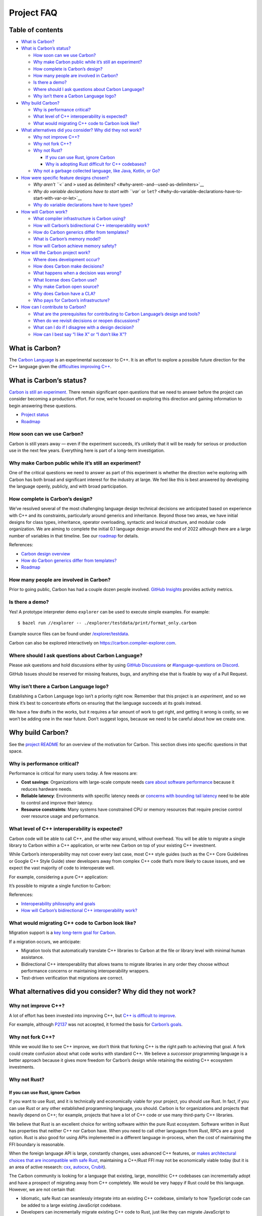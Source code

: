 Project FAQ
===========

.. raw:: html

   <!--
   Part of the Carbon Language project, under the Apache License v2.0 with LLVM
   Exceptions. See /LICENSE for license information.
   SPDX-License-Identifier: Apache-2.0 WITH LLVM-exception
   -->

.. raw:: html

   <!-- toc -->

Table of contents
-----------------

-  `What is Carbon? <#what-is-carbon>`__
-  `What is Carbon’s status? <#what-is-carbons-status>`__

   -  `How soon can we use Carbon? <#how-soon-can-we-use-carbon>`__
   -  `Why make Carbon public while it’s still an
      experiment? <#why-make-carbon-public-while-its-still-an-experiment>`__
   -  `How complete is Carbon’s
      design? <#how-complete-is-carbons-design>`__
   -  `How many people are involved in
      Carbon? <#how-many-people-are-involved-in-carbon>`__
   -  `Is there a demo? <#is-there-a-demo>`__
   -  `Where should I ask questions about Carbon
      Language? <#where-should-i-ask-questions-about-carbon-language>`__
   -  `Why isn’t there a Carbon Language
      logo? <#why-isnt-there-a-carbon-language-logo>`__

-  `Why build Carbon? <#why-build-carbon>`__

   -  `Why is performance critical? <#why-is-performance-critical>`__
   -  `What level of C++ interoperability is
      expected? <#what-level-of-c-interoperability-is-expected>`__
   -  `What would migrating C++ code to Carbon look
      like? <#what-would-migrating-c-code-to-carbon-look-like>`__

-  `What alternatives did you consider? Why did they not
   work? <#what-alternatives-did-you-consider-why-did-they-not-work>`__

   -  `Why not improve C++? <#why-not-improve-c>`__
   -  `Why not fork C++? <#why-not-fork-c>`__
   -  `Why not Rust? <#why-not-rust>`__

      -  `If you can use Rust, ignore
         Carbon <#if-you-can-use-rust-ignore-carbon>`__
      -  `Why is adopting Rust difficult for C++
         codebases? <#why-is-adopting-rust-difficult-for-c-codebases>`__

   -  `Why not a garbage collected language, like Java, Kotlin, or
      Go? <#why-not-a-garbage-collected-language-like-java-kotlin-or-go>`__

-  `How were specific feature designs
   chosen? <#how-were-specific-feature-designs-chosen>`__

   -  `Why aren’t ``<`` and ``>`` used as
      delimiters? <#why-arent--and--used-as-delimiters>`__
   -  `Why do variable declarations have to start with ``var`` or
      ``let``? <#why-do-variable-declarations-have-to-start-with-var-or-let>`__
   -  `Why do variable declarations have to have
      types? <#why-do-variable-declarations-have-to-have-types>`__

-  `How will Carbon work? <#how-will-carbon-work>`__

   -  `What compiler infrastructure is Carbon
      using? <#what-compiler-infrastructure-is-carbon-using>`__
   -  `How will Carbon’s bidirectional C++ interoperability
      work? <#how-will-carbons-bidirectional-c-interoperability-work>`__
   -  `How do Carbon generics differ from
      templates? <#how-do-carbon-generics-differ-from-templates>`__
   -  `What is Carbon’s memory model? <#what-is-carbons-memory-model>`__
   -  `How will Carbon achieve memory
      safety? <#how-will-carbon-achieve-memory-safety>`__

-  `How will the Carbon project
   work? <#how-will-the-carbon-project-work>`__

   -  `Where does development occur? <#where-does-development-occur>`__
   -  `How does Carbon make
      decisions? <#how-does-carbon-make-decisions>`__
   -  `What happens when a decision was
      wrong? <#what-happens-when-a-decision-was-wrong>`__
   -  `What license does Carbon use? <#what-license-does-carbon-use>`__
   -  `Why make Carbon open source? <#why-make-carbon-open-source>`__
   -  `Why does Carbon have a CLA? <#why-does-carbon-have-a-cla>`__
   -  `Who pays for Carbon’s
      infrastructure? <#who-pays-for-carbons-infrastructure>`__

-  `How can I contribute to Carbon? <#how-can-i-contribute-to-carbon>`__

   -  `What are the prerequisites for contributing to Carbon Language’s
      design and
      tools? <#what-are-the-prerequisites-for-contributing-to-carbon-languages-design-and-tools>`__
   -  `When do we revisit decisions or reopen
      discussions? <#when-do-we-revisit-decisions-or-reopen-discussions>`__
   -  `What can I do if I disagree with a design
      decision? <#what-can-i-do-if-i-disagree-with-a-design-decision>`__
   -  `How can I best say “I like X” or “I don’t like
      X”? <#how-can-i-best-say-i-like-x-or-i-dont-like-x>`__

.. raw:: html

   <!-- tocstop -->

What is Carbon?
---------------

The `Carbon Language </README.md>`__ is an experimental successor to
C++. It is an effort to explore a possible future direction for the C++
language given the `difficulties improving
C++ <difficulties_improving_cpp.md>`__.

What is Carbon’s status?
------------------------

`Carbon is still an experiment. </README.md#project-status>`__ There
remain significant open questions that we need to answer before the
project can consider becoming a production effort. For now, we’re
focused on exploring this direction and gaining information to begin
answering these questions.

-  `Project status </README.md#project-status>`__
-  `Roadmap <roadmap.md>`__

How soon can we use Carbon?
~~~~~~~~~~~~~~~~~~~~~~~~~~~

Carbon is still years away — even if the experiment succeeds, it’s
unlikely that it will be ready for serious or production use in the next
few years. Everything here is part of a long-term investigation.

Why make Carbon public while it’s still an experiment?
~~~~~~~~~~~~~~~~~~~~~~~~~~~~~~~~~~~~~~~~~~~~~~~~~~~~~~

One of the critical questions we need to answer as part of this
experiment is whether the direction we’re exploring with Carbon has both
broad and significant interest for the industry at large. We feel like
this is best answered by developing the language openly, publicly, and
with broad participation.

How complete is Carbon’s design?
~~~~~~~~~~~~~~~~~~~~~~~~~~~~~~~~

We’ve resolved several of the most challenging language design technical
decisions we anticipated based on experience with C++ and its
constraints, particularly around generics and inheritance. Beyond those
two areas, we have initial designs for class types, inheritance,
operator overloading, syntactic and lexical structure, and modular code
organization. We are aiming to complete the initial 0.1 language design
around the end of 2022 although there are a large number of variables in
that timeline. See our `roadmap <roadmap.md>`__ for details.

References:

-  `Carbon design overview </docs/design/README.md>`__
-  `How do Carbon generics differ from
   templates? <#how-do-carbon-generics-differ-from-templates>`__
-  `Roadmap <roadmap.md>`__

How many people are involved in Carbon?
~~~~~~~~~~~~~~~~~~~~~~~~~~~~~~~~~~~~~~~

Prior to going public, Carbon has had a couple dozen people involved.
`GitHub
Insights <https://github.com/carbon-language/carbon-lang/pulse/monthly>`__
provides activity metrics.

Is there a demo?
~~~~~~~~~~~~~~~~

Yes! A prototype interpreter demo ``explorer`` can be used to execute
simple examples. For example:

::

   $ bazel run //explorer -- ./explorer/testdata/print/format_only.carbon

Example source files can be found under
`/explorer/testdata </explorer/testdata>`__.

Carbon can also be explored interactively on
`https://carbon.compiler-explorer.com <https://carbon.compiler-explorer.com/>`__.

Where should I ask questions about Carbon Language?
~~~~~~~~~~~~~~~~~~~~~~~~~~~~~~~~~~~~~~~~~~~~~~~~~~~

Please ask questions and hold discussions either by using `GitHub
Discussions <https://github.com/carbon-language/carbon-lang/discussions>`__
or `#language-questions on
Discord <https://discord.com/channels/655572317891461132/998959756045713438>`__.

GitHub Issues should be reserved for missing features, bugs, and
anything else that is fixable by way of a Pull Request.

Why isn’t there a Carbon Language logo?
~~~~~~~~~~~~~~~~~~~~~~~~~~~~~~~~~~~~~~~

Establishing a Carbon Language logo isn’t a priority right now. Remember
that this project is an *experiment*, and so we think it’s best to
concentrate efforts on ensuring that the language succeeds at its goals
instead.

We have a few drafts in the works, but it requires a fair amount of work
to get right, and getting it wrong is costly, so we won’t be adding one
in the near future. Don’t suggest logos, because we need to be careful
about how we create one.

Why build Carbon?
-----------------

See the `project README </README.md#why-build-carbon>`__ for an overview
of the motivation for Carbon. This section dives into specific questions
in that space.

Why is performance critical?
~~~~~~~~~~~~~~~~~~~~~~~~~~~~

Performance is critical for many users today. A few reasons are:

-  **Cost savings**: Organizations with large-scale compute needs `care
   about software
   performance <https://www.microsoft.com/en-us/research/publication/theres-plenty-of-room-at-the-top/>`__
   because it reduces hardware needs.
-  **Reliable latency**: Environments with specific latency needs or
   `concerns with bounding tail
   latency <https://research.google/pubs/pub40801/>`__ need to be able
   to control and improve their latency.
-  **Resource constraints**: Many systems have constrained CPU or memory
   resources that require precise control over resource usage and
   performance.

What level of C++ interoperability is expected?
~~~~~~~~~~~~~~~~~~~~~~~~~~~~~~~~~~~~~~~~~~~~~~~

Carbon code will be able to call C++, and the other way around, without
overhead. You will be able to migrate a single library to Carbon within
a C++ application, or write new Carbon on top of your existing C++
investment.

While Carbon’s interoperability may not cover every last case, most C++
style guides (such as the C++ Core Guidelines or Google C++ Style Guide)
steer developers away from complex C++ code that’s more likely to cause
issues, and we expect the vast majority of code to interoperate well.

For example, considering a pure C++ application:

It’s possible to migrate a single function to Carbon:

References:

-  `Interoperability philosophy and
   goals </docs/design/interoperability/philosophy_and_goals.md>`__
-  `How will Carbon’s bidirectional C++ interoperability
   work? <#how-will-carbons-bidirectional-c-interoperability-work>`__

What would migrating C++ code to Carbon look like?
~~~~~~~~~~~~~~~~~~~~~~~~~~~~~~~~~~~~~~~~~~~~~~~~~~

Migration support is a `key long-term goal for
Carbon <goals.md#interoperability-with-and-migration-from-existing-c-code>`__.

If a migration occurs, we anticipate:

-  Migration tools that automatically translate C++ libraries to Carbon
   at the file or library level with minimal human assistance.
-  Bidirectional C++ interoperability that allows teams to migrate
   libraries in any order they choose without performance concerns or
   maintaining interoperability wrappers.
-  Test-driven verification that migrations are correct.

What alternatives did you consider? Why did they not work?
----------------------------------------------------------

Why not improve C++?
~~~~~~~~~~~~~~~~~~~~

A lot of effort has been invested into improving C++, but `C++ is
difficult to improve <difficulties_improving_cpp.md>`__.

For example, although `P2137 <https://wg21.link/p2137r0>`__ was not
accepted, it formed the basis for `Carbon’s goals <goals.md>`__.

Why not fork C++?
~~~~~~~~~~~~~~~~~

While we would like to see C++ improve, we don’t think that forking C++
is the right path to achieving that goal. A fork could create confusion
about what code works with standard C++. We believe a *successor*
programming language is a better approach because it gives more freedom
for Carbon’s design while retaining the existing C++ ecosystem
investments.

Why not Rust?
~~~~~~~~~~~~~

If you can use Rust, ignore Carbon
^^^^^^^^^^^^^^^^^^^^^^^^^^^^^^^^^^

If you want to use Rust, and it is technically and economically viable
for your project, you should use Rust. In fact, if you can use Rust or
any other established programming language, you should. Carbon is for
organizations and projects that heavily depend on C++; for example,
projects that have a lot of C++ code or use many third-party C++
libraries.

We believe that Rust is an excellent choice for writing software within
the pure Rust ecosystem. Software written in Rust has properties that
neither C++ nor Carbon have. When you need to call other languages from
Rust, RPCs are a good option. Rust is also good for using APIs
implemented in a different language in-process, when the cost of
maintaining the FFI boundary is reasonable.

When the foreign language API is large, constantly changes, uses
advanced C++ features, or `makes architectural choices that are
incompatible with safe
Rust <#why-is-adopting-rust-difficult-for-c-codebases>`__, maintaining a
C++/Rust FFI may not be economically viable today (but it is an area of
active research: `cxx <https://crates.io/crates/cxx>`__,
`autocxx <https://crates.io/crates/autocxx>`__,
`Crubit <https://github.com/google/crubit/blob/main/docs/design.md>`__).

The Carbon community is looking for a language that existing, large,
monolithic C++ codebases can incrementally adopt and have a prospect of
migrating away from C++ completely. We would be very happy if Rust could
be this language. However, we are not certain that:

-  Idiomatic, safe Rust can seamlessly integrate into an existing C++
   codebase, similarly to how TypeScript code can be added to a large
   existing JavaScript codebase.
-  Developers can incrementally migrate existing C++ code to Rust, just
   like they can migrate JavaScript to TypeScript one file at a time,
   while keeping the project working.

See `Carbon’s
goals </docs/project/goals.md#interoperability-with-and-migration-from-existing-c-code>`__
for an in-depth discussion of Carbon’s vision for C++/Carbon interop and
migration.

Why is adopting Rust difficult for C++ codebases?
^^^^^^^^^^^^^^^^^^^^^^^^^^^^^^^^^^^^^^^^^^^^^^^^^

Large existing C++ codebases almost certainly made architectural choices
that are incompatible with safe Rust. Specifically:

-  Seamless interop where existing, unmodified **C++ APIs are made
   callable from safe Rust** requires the C++ code to follow borrow
   checking rules at the API boundary.

   -  To reduce the amount of Rust-side compile-time checking that makes
      interop difficult, C++ APIs can be exposed to Rust with pointers
      instead of references. However, that forces users to write
      *unsafe* Rust, which can be even more tricky to write than C++
      because it has new kinds of UB compared to C++; for example,
      `stacked borrows
      violations <https://github.com/rust-lang/unsafe-code-guidelines/blob/master/wip/stacked-borrows.md>`__.

-  Seamless interop where **safe Rust APIs are made callable from C++**
   requires C++ users to follow Rust borrow checking rules.
-  **Incremental migration of C++ to safe Rust** means that C++ code
   gets converted to Rust without major changes to the architecture,
   data structures, or APIs. However Rust imposes stricter rules than
   C++, disallowing some design choices that were valid in C++.
   Therefore, the original C++ code must follow Rust rules before
   attempting a conversion.

   -  Original C++ code must be structured in such a way that the
      resulting Rust code passes borrow checking. C++ APIs and data
      structures are not designed with this in mind.
   -  Migrating C++ to *unsafe* Rust would still require the code to
      follow Rust’s `reference
      exclusivity <https://doc.rust-lang.org/book/ch04-02-references-and-borrowing.html#the-rules-of-references>`__
      and stacked borrows rules.

Why not a garbage collected language, like Java, Kotlin, or Go?
~~~~~~~~~~~~~~~~~~~~~~~~~~~~~~~~~~~~~~~~~~~~~~~~~~~~~~~~~~~~~~~

If you can use one of these languages, you absolutely should.

Garbage collection provides dramatically simpler memory management for
developers, but at the expense of performance. The performance cost can
range from direct runtime overhead to significant complexity and loss of
*control* over performance. This trade-off makes sense for many
applications, and we actively encourage using these languages in those
cases. However, we need a solution for C++ use-cases that require its
full performance, low-level control, and access to hardware.

How were specific feature designs chosen?
-----------------------------------------

Throughout the design, we include ‘Alternatives considered’ and
‘References’ sections which can be used to research the decision process
for a particular design.

Why aren’t ``<`` and ``>`` used as delimiters?
~~~~~~~~~~~~~~~~~~~~~~~~~~~~~~~~~~~~~~~~~~~~~~

`One of our goals for
Carbon </docs/project/goals.md#fast-and-scalable-development>`__ is that
it should support parsing without contextual or semantic information,
and experience with C++ has shown that using ``<`` as both a binary
operator and an opening delimiter makes that goal difficult to achieve.

For example, in C++, the expression ``a<b>(c)`` could parse as either a
function call with a template argument ``b`` and an ordinary argument
``c``, or as a chained comparison ``(a < b) > (c)``. In order to resolve
the ambiguity, the compiler has to perform name lookup on ``a`` to
determine whether there’s a function named ``a`` in scope.

It’s also worth noting that Carbon `doesn’t use any kind of
brackets <https://github.com/carbon-language/carbon-lang/blob/trunk/docs/design/README.md#checked-and-template-parameters>`__
to mark template or generic parameters, so if Carbon had angle brackets,
they would mean something different than they do in C++, which could
cause confusion. We do use square brackets to mark *deduced* parameters,
as in:

::

   fn Sort[T:! Comparable](a: Vector(T)*)

But deduced parameters aren’t the same thing as template parameters. In
particular, deduced parameters are never mentioned at the callsite, so
those square brackets are never part of the expression syntax.

See `Proposal #676: ``:!`` generic syntax </proposals/p0676.md>`__ for
more background on how and why we chose our current generics syntax.

Why do variable declarations have to start with ``var`` or ``let``?
~~~~~~~~~~~~~~~~~~~~~~~~~~~~~~~~~~~~~~~~~~~~~~~~~~~~~~~~~~~~~~~~~~~

In Carbon, a declaration of a single variable looks like this:

::

   var the_answer: i32 = 42;

But this is just the most common case. The syntax between ``var`` and
``=`` can be any `irrefutable
pattern </docs/design/README.md#patterns>`__, not just a single variable
binding. For example:

::

   var ((x: i32, _: i32), y: auto) = ((1, 2), (3, 4));

This code is valid, and initializes ``x`` to ``1`` and ``z`` to
``(3, 4)``. In the future, we will probably also support destructuring
structs in a similar way, and many other kinds of patterns are possible.

Now consider how that example would look if the ``var`` token were not
required:

::

   ((_: i32, x: i32), y: auto) = ((1, 2), (3, 4));

With this example, the parser would need to look four tokens ahead to
determine that it’s parsing a variable declaration rather than an
expression. With more deeply-nested patterns, it would have to look
ahead farther. Avoiding this sort of unbounded lookahead is an important
part of our `fast and scalable
development </docs/project/goals.md#fast-and-scalable-development>`__
goal.

Why do variable declarations have to have types?
~~~~~~~~~~~~~~~~~~~~~~~~~~~~~~~~~~~~~~~~~~~~~~~~

As discussed above, Carbon variable declarations are actually doing a
form of pattern matching. In a declaration like this:

::

   var the_answer: i32 = 42;

``the_answer: i32`` is an example of a *binding pattern*, which matches
any value of the appropriate type, and binds the given name to it. The
``: i32`` can’t be omitted, because ``the_answer`` on its own is an
expression, and any Carbon expression is also a valid pattern, which
matches if the value being matched is equal to the value of the
expression. So ``var the_answer = 42;`` would try to match ``42`` with
the value of the expression ``the_answer``, which requires a variable
named ``the_answer`` to already exist.

There are other ways of approaching pattern matching, but there are
tradeoffs. Pattern matching is still on a provisional design, and as of
August 2022 it hasn’t been fully reviewed with alternatives considered.
A future proposal for pattern matching will need to weigh the tradeoffs
in more detail, and may come to a different decision.

How will Carbon work?
---------------------

What compiler infrastructure is Carbon using?
~~~~~~~~~~~~~~~~~~~~~~~~~~~~~~~~~~~~~~~~~~~~~

Carbon is being built using LLVM, and is expected to have Clang
dependencies for
`interoperability <#how-will-carbons-bidirectional-c-interoperability-work>`__.

How will Carbon’s bidirectional C++ interoperability work?
~~~~~~~~~~~~~~~~~~~~~~~~~~~~~~~~~~~~~~~~~~~~~~~~~~~~~~~~~~

The Carbon toolchain will compile both Carbon and C++ code together, in
order to make the interoperability
`seamless <#what-level-of-c-interoperability-is-expected>`__.

For example, for ``import Cpp library "<vector>"``, Carbon will:

-  Call into Clang to load the AST of the ``vector`` header file.
-  Analyze the AST for public APIs, which will be turned into names that
   can be accessed from Carbon; for example, ``std::vector`` is
   ``Cpp.std.vector`` in Carbon.
-  Use Clang to instantiate the ``Cpp.std.vector`` template when
   parameterized references occur in Carbon code.

   -  In other words, C++ templates will be instantiated using standard
      C++ mechanisms, and the instantiated versions are called by Carbon
      code.

Some code, such as ``#define`` preprocessor macros, will not work as
well. C++ allows arbitrary content in a ``#define``, and that can be
difficult to translate. As a consequence, this is likely to be a
limitation of interoperability and left to migration.

How do Carbon generics differ from templates?
~~~~~~~~~~~~~~~~~~~~~~~~~~~~~~~~~~~~~~~~~~~~~

Carbon’s `generic
programming <https://en.wikipedia.org/wiki/Generic_programming>`__
support will handle both templates (matching C++) and checked generics
(common in other languages: Rust, Swift, Go, Kotlin, Java, and so on).

The key difference between the two is that template arguments can only
finish type-checking *during* instantiation, whereas generics specify an
interface with which arguments can finish type-checking *without*
instantiation. This has a couple of important benefits:

-  Type-checking errors for generics happen earlier, making it easier
   for the compiler to produce helpful diagnostics.
-  Generic functions can generate less compiled output, allowing
   compilation with many uses to be faster.

   -  For comparison, template instantiations are a major factor for C++
      compilation latency.

Although Carbon will prefer generics over templates, templates are
provided for migration of C++ code.

References:

-  `Generics: Goals: Better compiler
   experience </docs/design/generics/goals.md#better-compiler-experience>`__
-  `Generics: Terminology: Generic versus template
   parameters </docs/design/generics/terminology.md#generic-versus-template-parameters>`__

What is Carbon’s memory model?
~~~~~~~~~~~~~~~~~~~~~~~~~~~~~~

Carbon will match C++’s memory model closely in order to maintain
zero-overhead interoperability. There may be some changes made as part
of supporting memory safety, but performance and interoperability will
constrain flexibility in this space.

How will Carbon achieve memory safety?
~~~~~~~~~~~~~~~~~~~~~~~~~~~~~~~~~~~~~~

See `memory safety in the project README </README.md#memory-safety>`__.

References:

-  `Lifetime annotations for
   C++ <https://discourse.llvm.org/t/rfc-lifetime-annotations-for-c/61377>`__
-  `Carbon principle: Safety strategy <principles/safety_strategy.md>`__

How will the Carbon *project* work?
-----------------------------------

Where does development occur?
~~~~~~~~~~~~~~~~~~~~~~~~~~~~~

Carbon is using GitHub for its repository and code reviews. Most
non-review discussion occurs on our `Discord
server <https://discord.gg/ZjVdShJDAs>`__.

If you’re interested in contributing, you can find more information in
our `Contributing file </CONTRIBUTING.md>`__.

How does Carbon make decisions?
~~~~~~~~~~~~~~~~~~~~~~~~~~~~~~~

Any interested developer may `propose and discuss
changes <evolution.md>`__ to Carbon. The `Carbon
leads <groups.md#carbon-leads>`__ are responsible for reviewing
proposals and surrounding discussion, then making decisions based on the
discussion. As Carbon grows, we expect to add feature teams to
distribute responsibility.

The intent of this setup is that Carbon remains a community-driven
project, avoiding situations where any single organization controls
Carbon’s direction.

References:

-  `Contributing </CONTRIBUTING.md>`__
-  `Evolution process <evolution.md>`__

What happens when a decision was wrong?
~~~~~~~~~~~~~~~~~~~~~~~~~~~~~~~~~~~~~~~

Carbon’s `evolution process <evolution.md>`__ is iterative: when we make
poor decisions, we’ll work to fix them. If we realize a mistake quickly,
it may make sense to just roll back the decision. Otherwise, a fix will
need to follow the normal evolution process, with a proposal explaining
why the decision was wrong and proposing a better path forward.

What license does Carbon use?
~~~~~~~~~~~~~~~~~~~~~~~~~~~~~

Carbon is under the `Apache License v2.0 with LLVM
Exceptions </LICENSE>`__. We want Carbon to be available under a
permissive open source license. As a programming language with compiler
and runtime library considerations, our project has the same core needs
as the LLVM project for its license and we build on their work to
address these by combining the `Apache
License <https://spdx.org/licenses/Apache-2.0.html>`__ with the `LLVM
Exceptions <https://spdx.org/licenses/LLVM-exception.html>`__.

Why make Carbon open source?
~~~~~~~~~~~~~~~~~~~~~~~~~~~~

We believe it is important for a programming language like Carbon, if it
is successful, to be developed by and for a broad community. We feel
that the open source model is the most effective and successful approach
for doing this. We’re closely modeled on LLVM and other similar open
source projects, and want to follow their good examples. We’ve
structured the project to be attractive for industry players big and
small to participate in, but also to be resilient and independent
long-term.

The open source model, particularly as followed by Apache and LLVM, also
provides a strong foundation for handling hard problems like
intellectual property and licensing with a broad and diverse group of
contributors.

Why does Carbon have a CLA?
~~~~~~~~~~~~~~~~~~~~~~~~~~~

Carbon `uses a
CLA </CONTRIBUTING.md#contributor-license-agreements-clas>`__
(Contributor License Agreement) in case we need to fix issues with the
license structure in the future, something which has proven to be
important in other projects.

Any changes to the license of Carbon would be made very carefully and
subject to the exact same decision making process as any other change to
the overall project direction.

Initially, Carbon is bootstrapping using Google’s CLA. We are planning
to create an open source foundation and transfer all Carbon-related
rights to it; our goal is for the foundation setup to be similar to
other open source projects, such as LLVM or Kubernetes.

Who pays for Carbon’s infrastructure?
~~~~~~~~~~~~~~~~~~~~~~~~~~~~~~~~~~~~~

Carbon is currently bootstrapping infrastructure with the help of
Google. As soon as a foundation is ready to oversee infrastructure, such
as `continuous
integration <https://en.wikipedia.org/wiki/Continuous_integration>`__
and the CLA, we plan to transfer them so they are run by the community.

How can I contribute to Carbon?
-------------------------------

There are many ways to contribute, and we appreciate all of them. Begin
by reading the project’s `Contributing </CONTRIBUTING.md>`__ page to
learn more about how you can contribute.

What are the prerequisites for contributing to Carbon Language’s design and tools?
~~~~~~~~~~~~~~~~~~~~~~~~~~~~~~~~~~~~~~~~~~~~~~~~~~~~~~~~~~~~~~~~~~~~~~~~~~~~~~~~~~

`Carbon Language isn’t ready for
use <#how-soon-can-we-use-carbon>`__\ **. This section is for people
wishing to participate in designing and implementing the language.**

Carbon is being designed to migrate C++ codebases and to look familiar
to C++ programmers. As such, familiarity with C++ is very important.
Carbon is also trying to learn from other programming languages, so
having broad experience with other programming languages will be helpful
to see tradeoffs in design decisions.

The Carbon toolchain is being implemented in C++, and we also use Python
and Starlark. As we’re building off of the LLVM project, familiarity
with Clang and other parts of LLVM will be advantageous, but not
required.

Our `contribution tools </docs/project/contribution_tools.md>`__ page
documents specific tools we use when building.

When do we revisit decisions or reopen discussions?
~~~~~~~~~~~~~~~~~~~~~~~~~~~~~~~~~~~~~~~~~~~~~~~~~~~

Once a decision is made through the `evolution process <evolution.md>`__
the community should treat it as *firmly* decided. This doesn’t mean
that the decision is *definitely* right or set in stone, it just means
we’d like the community to focus time and energy on other issues in the
name of progress.

Sometimes, it will be appropriate to revisit a decision; for example,
when there is new information introduced, a new community joins Carbon,
or there is an order of magnitude growth in the community. These cases
are handled as new proposals through the `evolution
process <evolution.md>`__.

For example, we have done this with digit separators: we missed
important *domain* conventions and had overly restricted where
separators are allowed, `an issue was filed with the new
information <https://github.com/carbon-language/carbon-lang/issues/1485>`__,
and we’re fixing the choice.

See also the related questions `What happens when a decision was
wrong? <#what-happens-when-a-decision-was-wrong>`__, `How does Carbon
make decisions? <#how-does-carbon-make-decisions>`__, and `What can I do
if I disagree with a design
decision? <#what-can-i-do-if-i-disagree-with-a-design-decision>`__.

What can I do if I disagree with a design decision?
~~~~~~~~~~~~~~~~~~~~~~~~~~~~~~~~~~~~~~~~~~~~~~~~~~~

We invite you to give us constructive feedback. Some of Carbon’s design
decisions are made with the *expectation* of receiving community
feedback. We understand that many decisions won’t be universally
popular, but we’d still like to understand the community’s reaction to
Carbon.

We encourage you to investigate why Carbon came to be the way it is.
Designs will include links to the proposals and important alternatives
considered that led to them, typically linked at the bottom. Read
through and understand the context and rationale behind the decisions
you are concerned about. You may find that your concerns were already
thoroughly discussed. If not, you will be in a better place to present
your thoughts in a convincing way.

Changing decisions that have come out of the `evolution
process <evolution.md>`__ involves a formal process. See `When do we
revisit decisions or reopen
discussions? <#when-do-we-revisit-decisions-or-reopen-discussions>`__.
For these issues in particular, please be aware that other community
members may choose to not actively engage in detailed discussions,
especially if the discussion seems to be revisiting points made in the
past.

If after reading this answer you are not sure how to proceed please feel
free to ask (see `Where should I ask
questions? <#where-should-i-ask-questions-about-carbon-language>`__).

How can I best say “I like X” or “I don’t like X”?
~~~~~~~~~~~~~~~~~~~~~~~~~~~~~~~~~~~~~~~~~~~~~~~~~~

Both Discord and GitHub Discussions allow you to give an emoji
“reaction” to individual posts. If you’d like to amplify what has
already been said, please use these instead of posting messages that
re-state substantially the same thing. These make conversations easier
to follow and understand general sentiment in discussions involving many
people.
